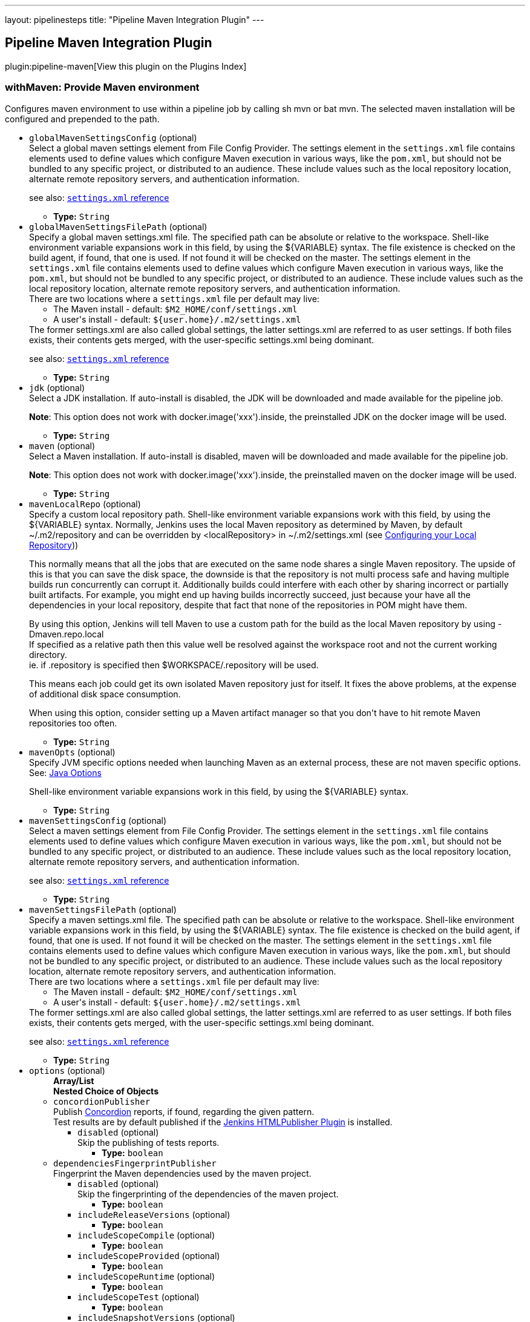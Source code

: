 ---
layout: pipelinesteps
title: "Pipeline Maven Integration Plugin"
---

:notitle:
:description:
:author:
:email: jenkinsci-users@googlegroups.com
:sectanchors:
:toc: left

== Pipeline Maven Integration Plugin

plugin:pipeline-maven[View this plugin on the Plugins Index]

=== +withMaven+: Provide Maven environment
++++
<div><div>
  Configures maven environment to use within a pipeline job by calling sh mvn or bat mvn. The selected maven installation will be configured and prepended to the path. 
</div></div>
<ul><li><code>globalMavenSettingsConfig</code> (optional)
<div><div>
  Select a global maven settings element from File Config Provider. The settings element in the 
 <code>settings.xml</code> file contains elements used to define values which configure Maven execution in various ways, like the 
 <code>pom.xml</code>, but should not be bundled to any specific project, or distributed to an audience. These include values such as the local repository location, alternate remote repository servers, and authentication information. 
 <p> see also: <a href="http://maven.apache.org/settings.html" rel="nofollow"><code>settings.xml</code> reference</a> </p>
</div></div>

<ul><li><b>Type:</b> <code>String</code></li></ul></li>
<li><code>globalMavenSettingsFilePath</code> (optional)
<div><div>
  Specify a global maven settings.xml file. The specified path can be absolute or relative to the workspace. Shell-like environment variable expansions work in this field, by using the ${VARIABLE} syntax. The file existence is checked on the build agent, if found, that one is used. If not found it will be checked on the master. The settings element in the 
 <code>settings.xml</code> file contains elements used to define values which configure Maven execution in various ways, like the 
 <code>pom.xml</code>, but should not be bundled to any specific project, or distributed to an audience. These include values such as the local repository location, alternate remote repository servers, and authentication information. 
 <br> There are two locations where a 
 <code>settings.xml</code> file per default may live: 
 <ul> 
  <li>The Maven install - default: <code>$M2_HOME/conf/settings.xml</code></li> 
  <li>A user's install - default: <code>${user.home}/.m2/settings.xml</code></li> 
 </ul> The former settings.xml are also called global settings, the latter settings.xml are referred to as user settings. If both files exists, their contents gets merged, with the user-specific settings.xml being dominant. 
 <p> see also: <a href="http://maven.apache.org/settings.html" rel="nofollow"><code>settings.xml</code> reference</a> </p>
</div></div>

<ul><li><b>Type:</b> <code>String</code></li></ul></li>
<li><code>jdk</code> (optional)
<div><div>
  Select a JDK installation. If auto-install is disabled, the JDK will be downloaded and made available for the pipeline job. 
 <p> <strong>Note</strong>: This option does not work with docker.image('xxx').inside, the preinstalled JDK on the docker image will be used. </p>
</div></div>

<ul><li><b>Type:</b> <code>String</code></li></ul></li>
<li><code>maven</code> (optional)
<div><div>
  Select a Maven installation. If auto-install is disabled, maven will be downloaded and made available for the pipeline job. 
 <p> <strong>Note</strong>: This option does not work with docker.image('xxx').inside, the preinstalled maven on the docker image will be used. </p>
</div></div>

<ul><li><b>Type:</b> <code>String</code></li></ul></li>
<li><code>mavenLocalRepo</code> (optional)
<div><div>
  Specify a custom local repository path. Shell-like environment variable expansions work with this field, by using the ${VARIABLE} syntax. Normally, Jenkins uses the local Maven repository as determined by Maven, by default ~/.m2/repository and can be overridden by &lt;localRepository&gt; in ~/.m2/settings.xml (see 
 <a href="https://maven.apache.org/guides/mini/guide-configuring-maven.html#Configuring_your_Local_Repository" rel="nofollow">Configuring your Local Repository</a>)) 
 <p> This normally means that all the jobs that are executed on the same node shares a single Maven repository. The upside of this is that you can save the disk space, the downside is that the repository is not multi process safe and having multiple builds run concurrently can corrupt it. Additionally builds could interfere with each other by sharing incorrect or partially built artifacts. For example, you might end up having builds incorrectly succeed, just because your have all the dependencies in your local repository, despite that fact that none of the repositories in POM might have them. </p>
 <p> By using this option, Jenkins will tell Maven to use a custom path for the build as the local Maven repository by using -Dmaven.repo.local <br> If specified as a relative path then this value well be resolved against the workspace root and not the current working directory. <br> ie. if .repository is specified then $WORKSPACE/.repository will be used. </p>
 <p> This means each job could get its own isolated Maven repository just for itself. It fixes the above problems, at the expense of additional disk space consumption. </p>
 <p> When using this option, consider setting up a Maven artifact manager so that you don't have to hit remote Maven repositories too often. </p>
</div></div>

<ul><li><b>Type:</b> <code>String</code></li></ul></li>
<li><code>mavenOpts</code> (optional)
<div><div>
  Specify JVM specific options needed when launching Maven as an external process, these are not maven specific options. See: 
 <a href="https://docs.oracle.com/javase/8/docs/technotes/tools/windows/java.html#CBBIJCHG" rel="nofollow">Java Options</a> 
 <p> Shell-like environment variable expansions work in this field, by using the ${VARIABLE} syntax. </p>
</div></div>

<ul><li><b>Type:</b> <code>String</code></li></ul></li>
<li><code>mavenSettingsConfig</code> (optional)
<div><div>
  Select a maven settings element from File Config Provider. The settings element in the 
 <code>settings.xml</code> file contains elements used to define values which configure Maven execution in various ways, like the 
 <code>pom.xml</code>, but should not be bundled to any specific project, or distributed to an audience. These include values such as the local repository location, alternate remote repository servers, and authentication information. 
 <p> see also: <a href="http://maven.apache.org/settings.html" rel="nofollow"><code>settings.xml</code> reference</a> </p>
</div></div>

<ul><li><b>Type:</b> <code>String</code></li></ul></li>
<li><code>mavenSettingsFilePath</code> (optional)
<div><div>
  Specify a maven settings.xml file. The specified path can be absolute or relative to the workspace. Shell-like environment variable expansions work in this field, by using the ${VARIABLE} syntax. The file existence is checked on the build agent, if found, that one is used. If not found it will be checked on the master. The settings element in the 
 <code>settings.xml</code> file contains elements used to define values which configure Maven execution in various ways, like the 
 <code>pom.xml</code>, but should not be bundled to any specific project, or distributed to an audience. These include values such as the local repository location, alternate remote repository servers, and authentication information. 
 <br> There are two locations where a 
 <code>settings.xml</code> file per default may live: 
 <ul> 
  <li>The Maven install - default: <code>$M2_HOME/conf/settings.xml</code></li> 
  <li>A user's install - default: <code>${user.home}/.m2/settings.xml</code></li> 
 </ul> The former settings.xml are also called global settings, the latter settings.xml are referred to as user settings. If both files exists, their contents gets merged, with the user-specific settings.xml being dominant. 
 <p> see also: <a href="http://maven.apache.org/settings.html" rel="nofollow"><code>settings.xml</code> reference</a> </p>
</div></div>

<ul><li><b>Type:</b> <code>String</code></li></ul></li>
<li><code>options</code> (optional)
<ul><b>Array/List</b><br/>
<b>Nested Choice of Objects</b>
<li><code>concordionPublisher</code></li>
<div><div>
  Publish 
 <a href="http://concordion.org/" rel="nofollow">Concordion</a> reports, if found, regarding the given pattern.
 <br> Test results are by default published if the 
 <a href="https://wiki.jenkins.io/display/JENKINS/HTML+Publisher+Plugin" rel="nofollow">Jenkins HTMLPublisher Plugin</a> is installed. 
</div></div>
<ul><li><code>disabled</code> (optional)
<div><div>
  Skip the publishing of tests reports. 
</div></div>

<ul><li><b>Type:</b> <code>boolean</code></li></ul></li>
</ul><li><code>dependenciesFingerprintPublisher</code></li>
<div><div>
  Fingerprint the Maven dependencies used by the maven project.
 <br> 
</div></div>
<ul><li><code>disabled</code> (optional)
<div><div>
  Skip the fingerprinting of the dependencies of the maven project. 
</div></div>

<ul><li><b>Type:</b> <code>boolean</code></li></ul></li>
<li><code>includeReleaseVersions</code> (optional)
<ul><li><b>Type:</b> <code>boolean</code></li></ul></li>
<li><code>includeScopeCompile</code> (optional)
<ul><li><b>Type:</b> <code>boolean</code></li></ul></li>
<li><code>includeScopeProvided</code> (optional)
<ul><li><b>Type:</b> <code>boolean</code></li></ul></li>
<li><code>includeScopeRuntime</code> (optional)
<ul><li><b>Type:</b> <code>boolean</code></li></ul></li>
<li><code>includeScopeTest</code> (optional)
<ul><li><b>Type:</b> <code>boolean</code></li></ul></li>
<li><code>includeSnapshotVersions</code> (optional)
<ul><li><b>Type:</b> <code>boolean</code></li></ul></li>
</ul><li><code>findbugsPublisher</code></li>
<div><div>
  Publish FindBugs reports generated by "
 <code>org.codehaus.mojo:findbugs-maven-plugin:findbugs</code>".
 <br> FindBugs results are by default published if the 
 <a href="https://wiki.jenkins-ci.org/display/JENKINS/FindBugs+Plugin" rel="nofollow">Jenkins FindBugs Plugin</a> is installed. 
</div></div>
<ul><li><code>disabled</code> (optional)
<div><div>
  Skip the publishing of findbugs reports. 
</div></div>

<ul><li><b>Type:</b> <code>boolean</code></li></ul></li>
</ul><li><code>artifactsPublisher</code></li>
<div><div>
  Archive and fingerprint the artifact and the attached artifacts generated by the maven project.
 <br> 
</div></div>
<ul><li><code>disabled</code> (optional)
<div><div>
  Skip the archiving and the fingerprinting of generated artifacts. 
</div></div>

<ul><li><b>Type:</b> <code>boolean</code></li></ul></li>
</ul><li><code>invokerPublisher</code></li>
<div><div>
  Publish Invoker reports generated by "
 <code>org.apache.maven.plugins:maven-invoker-plugin:run</code>".
 <br> Invoker results are by default published if the 
 <a href="https://wiki.jenkins.io/display/JENKINS/Maven+Invoker+Plugin" rel="nofollow">Jenkins Maven Invoker Plugin</a> is installed. 
</div></div>
<ul><li><code>disabled</code> (optional)
<div><div>
  Skip the publishing of invoker reports. 
</div></div>

<ul><li><b>Type:</b> <code>boolean</code></li></ul></li>
</ul><li><code>jgivenPublisher</code></li>
<div><div>
  Publish 
 <a href="http://jgiven.org/" rel="nofollow">JGiven</a> reports, if found.
 <br> Test results are by default published if the 
 <a href="https://wiki.jenkins.io/display/JENKINS/JGiven+Plugin" rel="nofollow">Jenkins JGiven Plugin</a> is installed. 
</div></div>
<ul><li><code>disabled</code> (optional)
<div><div>
  Skip the publishing of tests reports. 
</div></div>

<ul><li><b>Type:</b> <code>boolean</code></li></ul></li>
</ul><li><code>junitPublisher</code></li>
<div><div>
  Publish tests reports generated by "
 <code>maven-surefire-plugin:test</code>" or by "
 <code>maven-failsafe-plugin:integration-test</code>".
 <br> Test results are by default published if the 
 <a href="http://wiki.jenkins-ci.org/display/JENKINS/JUnit+Plugin" rel="nofollow">Jenkins JUnit Plugin</a> is installed. 
</div></div>
<ul><li><code>disabled</code> (optional)
<div><div>
  Skip the publishing of tests reports. 
</div></div>

<ul><li><b>Type:</b> <code>boolean</code></li></ul></li>
<li><code>ignoreAttachments</code> (optional)
<div><div>
  Skip the publishing of tests reports attachments.
 <br> Test result attachments are by default published if the 
 <a href="https://wiki.jenkins-ci.org/display/JENKINS/JUnit+Attachments+Plugin" rel="nofollow">Jenkins JUnit Attachments Plugin</a> is installed. 
</div></div>

<ul><li><b>Type:</b> <code>boolean</code></li></ul></li>
</ul><li><code>$class: 'MavenLinkerPublisher2'</code></li>
<div><div>
  This publisher generates and publishes the links (url) of deployed Maven artifacts.
 <br> 
</div></div>
<ul><li><code>disabled</code> (optional)
<div><div>
  Skip generating and publishing the links. 
</div></div>

<ul><li><b>Type:</b> <code>boolean</code></li></ul></li>
</ul><li><code>pipelineGraphPublisher</code></li>
<div><div>
  Build a graph of pipelines based on their Maven dependencies and on the Maven artifacts they generate.
 <br> 
</div></div>
<ul><li><code>disabled</code> (optional)
<div><div>
  Skip the fingerprinting of the dependencies of the maven project. 
</div></div>

<ul><li><b>Type:</b> <code>boolean</code></li></ul></li>
<li><code>ignoreUpstreamTriggers</code> (optional)
<ul><li><b>Type:</b> <code>boolean</code></li></ul></li>
<li><code>includeReleaseVersions</code> (optional)
<ul><li><b>Type:</b> <code>boolean</code></li></ul></li>
<li><code>includeScopeCompile</code> (optional)
<ul><li><b>Type:</b> <code>boolean</code></li></ul></li>
<li><code>includeScopeProvided</code> (optional)
<ul><li><b>Type:</b> <code>boolean</code></li></ul></li>
<li><code>includeScopeRuntime</code> (optional)
<ul><li><b>Type:</b> <code>boolean</code></li></ul></li>
<li><code>includeScopeTest</code> (optional)
<ul><li><b>Type:</b> <code>boolean</code></li></ul></li>
<li><code>includeSnapshotVersions</code> (optional)
<ul><li><b>Type:</b> <code>boolean</code></li></ul></li>
<li><code>lifecycleThreshold</code> (optional)
<div><div> 
 <p> Threshold to trigger downstream pipelines based on the <a href="https://maven.apache.org/guides/introduction/introduction-to-the-lifecycle.html" rel="nofollow">Maven lifecycle</a> phase successfully reached during the Maven execution. </p> 
 <p> If "install" is selected then downstream pipelines will be triggered for "<code>mvn clean install</code>", "<code>mvn clean deploy</code>" but NOT "<code>mvn clean verify</code>" or "<code>mvn clean package</code>". </p> 
 <h2>Example</h2> 
 <p>Configure a Jenkins Multibranch Pipeline with </p>
 <ul> 
  <li>Threshold: "<code>deploy</code>"</li> 
  <li>execution of "<code>mvn clean deploy</code>" on branches (incl. master) and execution of "<code>mvn clean verify</code> on pull requests</li> 
 </ul> So that: 
 <ul> 
  <li>The builds of branches (incl. "master") would upload the generated jar/war file to your enterprise Maven repository and would trigger downstream pipelines</li> 
  <li>The builds of pull request would only build the package but NOT upload the generated jar/war file to your enterprise Maven repository and would NOT trigger downstream pipelines</li> 
 </ul> 
 <p></p> 
</div></div>

<ul><li><b>Type:</b> <code>String</code></li></ul></li>
<li><code>skipDownstreamTriggers</code> (optional)
<ul><li><b>Type:</b> <code>boolean</code></li></ul></li>
</ul><li><code>openTasksPublisher</code></li>
<div><div>
  Publish Open Task Scanner reports.
 <br> Open Task Scanner reports are by default published if the 
 <a href="https://wiki.jenkins-ci.org/display/JENKINS/Task+Scanner+Plugin" rel="nofollow">Jenkins Task Scanner Plugin</a> is installed.
 <br> The default setup is to look in Java source code for "
 <code>FIXME</code>" comments as high priority tasks and for "
 <code>TODO</code>" comments as normal priority tasks. 
</div></div>
<ul><li><code>asRegexp</code> (optional)
<div><div>
  Use task identifiers as regular expressions. 
</div></div>

<ul><li><b>Type:</b> <code>boolean</code></li></ul></li>
<li><code>disabled</code> (optional)
<div><div>
  Skip the publishing of Task Scanner reports. 
</div></div>

<ul><li><b>Type:</b> <code>boolean</code></li></ul></li>
<li><code>excludePattern</code> (optional)
<div><div>
  Ant style pattern of exclude source code. 
</div></div>

<ul><li><b>Type:</b> <code>String</code></li></ul></li>
<li><code>highPriorityTaskIdentifiers</code> (optional)
<div><div>
  Coma separated list of high priority task identifiers. 
</div></div>

<ul><li><b>Type:</b> <code>String</code></li></ul></li>
<li><code>ignoreCase</code> (optional)
<div><div>
  Ignore case when scanning task identifiers. 
</div></div>

<ul><li><b>Type:</b> <code>boolean</code></li></ul></li>
<li><code>lowPriorityTaskIdentifiers</code> (optional)
<div><div>
  Coma separated list of low priority task identifiers. 
</div></div>

<ul><li><b>Type:</b> <code>String</code></li></ul></li>
<li><code>normalPriorityTaskIdentifiers</code> (optional)
<div><div>
  Coma separated list of normal priority task identifiers. 
</div></div>

<ul><li><b>Type:</b> <code>String</code></li></ul></li>
<li><code>pattern</code> (optional)
<div><div>
  Ant style pattern of the source code to scan for task identifiers. 
</div></div>

<ul><li><b>Type:</b> <code>String</code></li></ul></li>
</ul></ul></li>
<li><code>publisherStrategy</code> (optional)
<div><div> 
 <table> 
  <tbody>
   <tr> 
    <td><code>IMPLICIT</code></td> 
    <td>All Maven publishers are implicitly enabled and used, even if they are not configured in "<code>withMaven(options:...)</code>".</td> 
   </tr> 
   <tr> 
    <td><code>EXPLICIT</code></td> 
    <td>Only the Maven publishers explicitly configured in "<code>withMaven(options:...)</code>" are used.</td> 
   </tr> 
  </tbody>
 </table> 
</div></div>

<ul><li><b>Values:</b> <code>IMPLICIT</code>, <code>EXPLICIT</code></li></ul></li>
</ul>


++++
